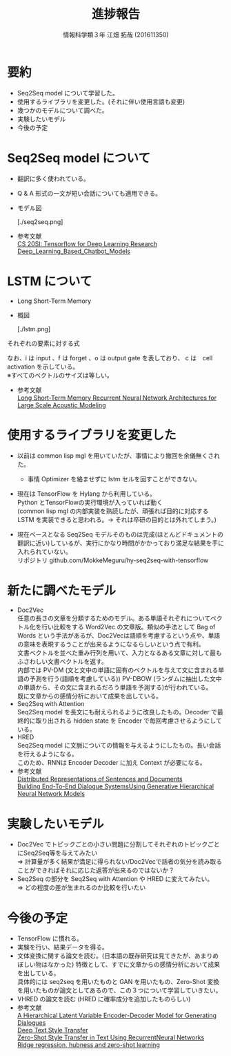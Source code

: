 #+OPTIONS: ':nil *:t -:t ::t <:t H:2 \n:t arch:headline ^:nil
#+OPTIONS: author:t broken-links:nil c:nil creator:nil
#+OPTIONS: d:(not "LOGBOOK") date:nil e:nil email:t f:t inline:t num:t
#+OPTIONS: p:nil pri:nil prop:nil stat:t tags:t tasks:t tex:t
#+OPTIONS: timestamp:nil title:t toc:t todo:t |:t
#+TITLE: 進捗報告
#+SUBTITLE: 
#+DATE: 
#+AUTHOR: 情報科学類３年 江畑 拓哉 (201611350)
#+EMAIL: 
#+LANGUAGE: ja
#+SELECT_TAGS: export
#+EXCLUDE_TAGS: noexport
#+CREATOR: Emacs 24.5.1 (Org mode 9.0.2)

#+LATEX_CLASS: mybeamer
#+LATEX_CLASS_OPTIONS:[dvipdfmx,10pt,presentation]
#+LATEX_HEADER: \useoutertheme[subsection=false]{smoothbars}
#+LATEX_HEADER: \setbeamertemplate{footline}[page number]
#+LATEX_HEADER: \setbeamercolor{page number in head/foot}{fg=black}
#+LATEX_HEADER: \setbeamerfont{page number in head/foot}{size=\normalsize}
#+LATEX_HEADER_EXTRA:
#+DESCRIPTION:
#+KEYWORDS:
#+SUBTITLE:
#+STARTUP: indent overview inlineimages
#+STARTUP: beamer
#+BEAMER_FRAME_LEVEL: 2

* 要約
  - Seq2Seq model について学習した。
  - 使用するライブラリを変更した。(それに伴い使用言語も変更)
  - 幾つかのモデルについて調べた。
  - 実験したいモデル
  - 今後の予定

* Seq2Seq model について
  - 翻訳に多く使われている。
  - Q & A 形式の一文が短い会話についても適用できる。
  - モデル図
    #+ATTR_LATEX: width 0.8\linewidth
    [./seq2seq.png]
  - 参考文献
    [[https://web.stanford.edu/class/cs20si/2017/][CS 20SI: Tensorflow for Deep Learning Research]]
    [[https://www.researchgate.net/publication/323587007_Deep_Learning_Based_Chatbot_Models][Deep_Learning_Based_Chatbot_Models]]

* LSTM について
  - Long Short-Term Memory 
  - 概図
    #+ATTR_LATEX: width 0.8\linewidth
    [./lstm.png]
*** それぞれの要素に対する式
    \begin{align}
    \bm{i}_t=\sigma(\bm{W}_{ix}\bm{x}_t + \bm{W}_{im}m_{t-1} + \bm{W}_{ic}\bm{c}_{t-1} + \bm{b}_i) \\ 
    \bm{f}_t=\sigma(\bm{W}_{fx}\bm{x}_t + \bm{W}_{fm}m_{t-1} + \bm{W}_{fc}\bm{c}_{t-1} + \bm{b}_f) \\
    \bm{c_t}=\bm{f}_t \odot \bm{c}_{t-1} + \bm{i}_t \odot g(\bm{W}_{cx}\bm{x}_t + \bm{W}_{cm}\bm{m}_{t-1} + \bm{b}_c) \\
    \bm{o_t}=\sigma(\bm{W}_{ox}x_t + \bm{W}_{om}m_{t-1} + \bm{W}_{oc}\bm{c}_t + \bm{b}_o) \\
    \bm{m}_t = \bm{o}_t \odot h(\bm{c}_t) \\
    \bm{y}_t = \phi(\bm{W}_{ym}\bm{m}_t + \bm{b}_y)
    \end{align}
    \begin{align}
    where\ &\bm{W}\ is\ weight \\
           &\bm{b}\ is\ bias \\
           &\odot\ is\ the\ element-wise\ product\ for\ vectors\\ 
           &\sigma\ is\ the sigmoid function \\
           &\phi \ is\ network\ output\ activation\ (e.g.\ softmax) \\
           &g,h \ is\ activation\ function\ (e.g. tanh)
    \end{align}
    なお、i は input 、f は forget 、o は output gate を表しており、 c は　cell activation を示している。
    ※すべてのベクトルのサイズは等しい。
  - 参考文献
    [[https://static.googleusercontent.com/media/research.google.com/ja//pubs/archive/43905.pdf][Long Short-Term Memory Recurrent Neural Network Architectures for Large Scale Acoustic Modeling]]

* 使用するライブラリを変更した
  - 以前は common lisp mgl を用いていたが、事情により撤回を余儀無くされた。
    - 事情 Optimizer を絡ませずに lstm セルを回すことができない。
  - 現在は TensorFlow を Hylang から利用している。
    Python とTensorFlowの実行環境が入っていれば動く
    (common lisp mgl の内部実装を熟読したが、頑張れば目的に対応する LSTM を実装できると思われる。$\rightarrow$ それは卒研の目的とは外れてしまう。)
  - 現在ベースとなる Seq2Seq モデルそのものは完成(ほとんどドキュメントの翻訳に近い)しているが、実行にかなり時間がかかっており満足な結果を手に入れられていない。
    リポジトリ github.com/MokkeMeguru/hy-seq2seq-with-tensorflow
    #+ATTR_LATEX: width 0.9\linewidth

* 新たに調べたモデル
- Doc2Vec
  任意の長さの文章を分類するためのモデル。ある単語それぞれについてベクトル化を行い比較をする Word2Vec の文章版。類似の手法として Bag of Words という手法があるが、Doc2Vecは語順を考慮するという点や、単語の意味を表現するうことが出来るようになるらしいという点で有利。
  文書ベクトルを並べた重み行列を用いて、入力となるある文章に対して最もふさわしい文書ベクトルを返す。
  内部では PV-DM (文と文中の単語に固有のベクトルを与えて文に含まれる単語の予測を行う(語順を考慮している)) PV-DBOW (ランダムに抽出した文中の単語から、その文に含まれるだろう単語を予測する)が行われている。
  既に文章からの感情分析において成果を出している。
- Seq2Seq with Attention
  Seq2Seq model を長文にも耐えられるように改良したもの。Decoder で最終的に取り出される hidden state を Encoder で毎回考慮させるようにしている。
- HRED
  Seq2Seq model に文脈についての情報を与えるようにしたもの。長い会話を行えるようになる。
  このため、RNNは Encoder Decoder に加え Context が必要になる。
- 参考文献　
   [[https://cs.stanford.edu/~quocle/paragraph_vector.pdf][Distributed Representations of Sentences and Documents]]
   [[https://arxiv.org/pdf/1507.04808.pdf][Building End-To-End Dialogue SystemsUsing Generative Hierarchical Neural Network Models]]
* 実験したいモデル
- Doc2Vec でトピックごとの小さい問題に分割してそれぞれのトピックごとにSeq2Seq等を与えてみたい
  => 計算量が多く結果が満足に得られない/Doc2Vecで話者の気分を読み取ることができればそれに応じた返答が出来るのではないか？
- Seq2Seq の部分を Seq2Seq with Attention や HRED に変えてみたい。
  => どの程度の差が生まれるのか比較を行いたい
* 今後の予定
- TensorFlow に慣れる。
- 実験を行い、結果データを得る。
- 文体変換に関する論文を読む。(日本語の既存研究は見てきたが、あまりめぼしい物はなかった)  特徴として、すでに文章からの感情分析において成果を出している。
  具体的には seq2seq を用いたものと GAN を用いたもの、Zero-Shot 変換を用いたものが論文としてあるので、この３つについて学習していきたい。
- VHRED の論文を読む (HRED に確率成分を追加したものらしい)
- 参考文献
  [[https://arxiv.org/pdf/1605.06069.pdf][A Hierarchical Latent Variable Encoder-Decoder Model for Generating Dialogues]]
  [[http://www.cs.tau.ac.il/~joberant/teaching/advanced_nlp_spring_2018/past_projects/style_transfer.pdf][Deep Text Style Transfer]]
  [[https://arxiv.org/pdf/1711.04731.pdf][Zero-Shot Style Transfer in Text Using RecurrentNeural Networks]]
  [[http://cl.naist.jp/~yutaro-s/download/Shigeto_NL222_slides.pdf][Ridge regression, hubness,and zero-shot learning]]
